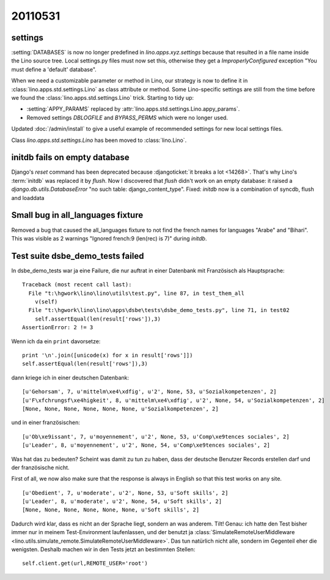 20110531
========

settings
--------

:setting:`DATABASES` is now no longer predefined in 
`lino.apps.xyz.settings` because that resulted in a file name 
inside the Lino source tree. 
Local settings.py files must now set this, 
otherwise they get a
`ImproperlyConfigured` exception "You must define a 'default' database".

When we need a customizable parameter or method in Lino, 
our strategy is now to define it in
:class:`lino.apps.std.settings.Lino` 
as class attribute or method. 
Some Lino-specific settings are still 
from the time before we found the 
:class:`lino.apps.std.settings.Lino` trick.
Starting to tidy up:

- :setting:`APPY_PARAMS` replaced by :attr:`lino.apps.std.settings.Lino.appy_params`.
- Removed settings `DBLOGFILE` and `BYPASS_PERMS` which were no longer used.

Updated :doc:`/admin/install` to give a useful example 
of recommended settings for new local settings files.

Class `lino.apps.std.settings.Lino` has been moved to :class:`lino.Lino`.


initdb fails on empty database
------------------------------

Django's `reset` command has been deprecated because :djangoticket:`it breaks a lot <14268>`. 
That's why Lino's :term:`initdb` was replaced it by `flush`.
Now I discovered that `flush` didn't work on an empty database: it raised a
`django.db.utils.DatabaseError` "no such table: django_content_type". 
Fixed: `initdb` now is a combination of syncdb, flush and loaddata

Small bug in all_languages fixture
----------------------------------

Removed a bug that caused the all_languages fixture to not find 
the french names for languages "Arabe" and "Bihari". 
This was visible as 2 warnings "Ignored french:9 (len(rec) is 7)" during `initdb`.

Test suite dsbe_demo_tests failed
---------------------------------

In dsbe_demo_tests war ja eine Failure, die nur auftrat in einer 
Datenbank mit Französisch als Hauptsprache::

  Traceback (most recent call last):
    File "t:\hgwork\lino\lino\utils\test.py", line 87, in test_them_all
      v(self)
    File "t:\hgwork\lino\lino\apps\dsbe\tests\dsbe_demo_tests.py", line 71, in test02
      self.assertEqual(len(result['rows']),3)
  AssertionError: 2 != 3

Wenn ich da ein ``print`` davorsetze::

    print '\n'.join([unicode(x) for x in result['rows']])
    self.assertEqual(len(result['rows']),3)
  
dann kriege ich in einer deutschen Datenbank::

  [u'Gehorsam', 7, u'mittelm\xe4\xdfig', u'2', None, 53, u'Sozialkompetenzen', 2]
  [u'F\xfchrungsf\xe4higkeit', 8, u'mittelm\xe4\xdfig', u'2', None, 54, u'Sozialkompetenzen', 2]
  [None, None, None, None, None, None, u'Sozialkompetenzen', 2]

und in einer französischen::

  [u'Ob\xe9issant', 7, u'moyennement', u'2', None, 53, u'Comp\xe9tences sociales', 2]
  [u'Leader', 8, u'moyennement', u'2', None, 54, u'Comp\xe9tences sociales', 2]

Was hat das zu bedeuten? 
Scheint was damit zu tun zu haben, dass der deutsche Benutzer 
Records erstellen darf und der französische nicht.

First of all, we now also make sure that the response is always in English 
so that this test works on any site.

::

  [u'Obedient', 7, u'moderate', u'2', None, 53, u'Soft skills', 2]
  [u'Leader', 8, u'moderate', u'2', None, 54, u'Soft skills', 2]
  [None, None, None, None, None, None, u'Soft skills', 2]

Dadurch wird klar, dass es nicht an der Sprache liegt, sondern 
an was anderem.
Tilt! Genau: ich hatte den Test bisher immer nur in meinem Test-Environment 
laufenlassen, und der benutzt ja :class:`SimulateRemoteUserMiddleware <lino.utils.simulate_remote.SimulateRemoteUserMiddleware>`.
Das tun natürlich nicht alle, sondern im Gegenteil eher die 
wenigsten. 
Deshalb machen wir in den Tests jetzt an bestimmten Stellen::

  self.client.get(url,REMOTE_USER='root')
  
